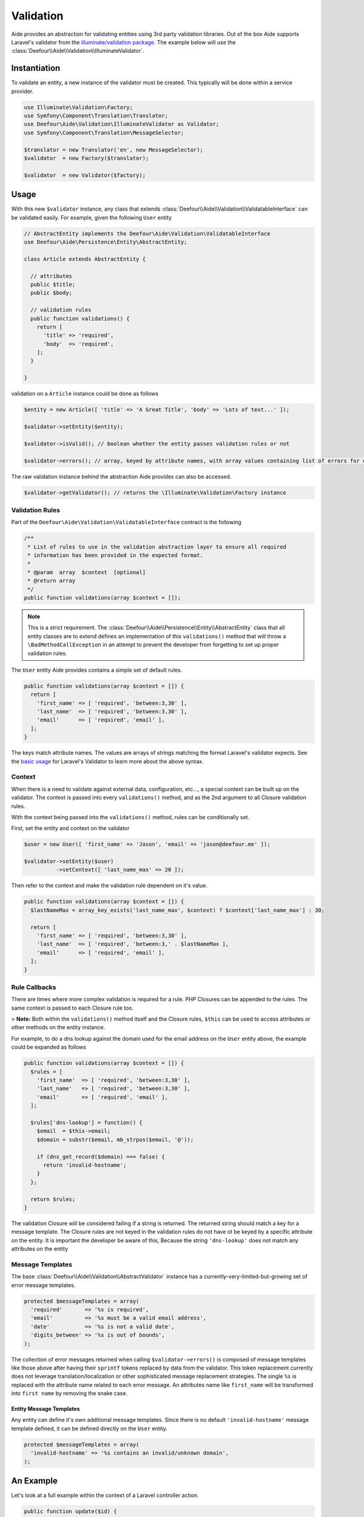 Validation
==========

Aide provides an abstraction for validating entities using 3rd party validation libraries. Out of the box Aide supports Laravel's validator from the `illuminate/validation package <https://packagist.org/packages/illuminate/validation>`_. The example below will use the :class:`Deefour\\Aide\\Validation\\IlluminateValidator`.

Instantiation
-------------

To validate an entity, a new instance of the validator must be created. This typically will be done within a service provider.

.. code-block:: php

    use Illuminate\Validation\Factory;
    use Symfony\Component\Translation\Translator;
    use Deefour\Aide\Validation\IlluminateValidator as Validator;
    use Symfony\Component\Translation\MessageSelector;

    $translator = new Translator('en', new MessageSelector);
    $validator  = new Factory($translator);

    $validator  = new Validator($factory);

Usage
-----

With this new ``$validator`` instance, any class that extends :class:`Deefour\\Aide\\Validation\\ValidatableInterface` can be validated easily. For example, given the following ``User`` entity

.. code-block:: php

    // AbstractEntity implements the Deefour\Aide\Validation\ValidatableInterface
    use Deefour\Aide\Persistence\Entity\AbstractEntity;

    class Article extends AbstractEntity {

      // attributes
      public $title;
      public $body;

      // validation rules
      public function validations() {
        return [
          'title' => 'required',
          'body'  => 'required',
        ];
      }

    }

validation on a ``Article`` instance could be done as follows

.. code-block:: php

    $entity = new Article([ 'title' => 'A Great Title', 'body' => 'Lots of text...' ]);

    $validator->setEntity($entity);

    $validator->isValid(); // boolean whether the entity passes validation rules or not

    $validator->errors(); // array, keyed by attribute names, with array values containing list of errors for each attribute

The raw validation instance behind the abstraction Aide provides can also be accessed.

.. code-block:: php

    $validator->getValidator(); // returns the \Illuminate\Validation\Factory instance

Validation Rules
^^^^^^^^^^^^^^^^

Part of the ``Deefour\Aide\Validation\ValidatableInterface`` contract is the following

.. code-block:: php

    /**
     * List of rules to use in the validation abstraction layer to ensure all required
     * information has been provided in the expected format.
     *
     * @param  array  $context  [optional]
     * @return array
     */
    public function validations(array $context = []);

.. note:: This is a strict requirement. The :class:`Deefour\\Aide\\Persistence\\Entity\\AbstractEntity` class that all entity classes are to extend defines an implementation of this ``validations()`` method that will throw a ``\BadMethodCallException`` in an attempt to prevent the developer from forgetting to set up proper validation rules.

The ``User`` entity Aide provides contains a simple set of default rules.

.. code-block:: php

    public function validations(array $context = []) {
      return [
        'first_name' => [ 'required', 'between:3,30' ],
        'last_name'  => [ 'required', 'between:3,30' ],
        'email'      => [ 'required', 'email' ],
      ];
    }

The keys match attribute names. The values are arrays of strings matching the format Laravel's validator expects. See the `basic usage <http://laravel.com/docs/validation#basic-usage>`_ for Laravel's Validator to learn more about the above syntax.

Context
^^^^^^^

When there is a need to validate against external data, configuration, etc..., a special context can be built up on the validator. The context is passed into every ``validations()`` method, and as the 2nd argument to all Closure validation rules.

With the context being passed into the ``validations()`` method, rules can be conditionally set.

First, set the entity and context on the validator

.. code-block:: php

    $user = new User([ 'first_name' => 'Jason', 'email' => 'jason@deefour.me' ]);

    $validator->setEntity($user)
              ->setContext([ 'last_name_max' => 20 ]);

Then refer to the context and make the validation rule dependent on it's value.

.. code-block:: php

    public function validations(array $context = []) {
      $lastNameMax = array_key_exists('last_name_max', $context) ? $context['last_name_max'] : 30;

      return [
        'first_name' => [ 'required', 'between:3,30' ],
        'last_name'  => [ 'required', 'between:3,' . $lastNameMax ],
        'email'      => [ 'required', 'email' ],
      ];
    }

Rule Callbacks
^^^^^^^^^^^^^^

There are times where more complex validation is required for a rule. PHP Closures can be appended to the rules. The same context is passed to each Closure rule too.

> **Note:** Both within the ``validations()`` method itself and the Closure rules, ``$this`` can be used to access attributes or other methods on the entity instance.

For example, to do a dns lookup against the domain used for the email address on the ``User`` entity above, the example could be expanded as follows

.. code-block:: php

    public function validations(array $context = []) {
      $rules = [
        'first_name'  => [ 'required', 'between:3,30' ],
        'last_name'   => [ 'required', 'between:3,30' ],
        'email'       => [ 'required', 'email' ],
      ];

      $rules['dns-lookup'] = function() {
        $email  = $this->email;
        $domain = substr($email, mb_strpos($email, '@'));

        if (dns_get_record($domain) === false) {
          return 'invalid-hostname';
        }
      };

      return $rules;
    }

The validation Closure will be considered failing if a string is returned. The returned string should match a key for a message template. The Closure rules are not keyed in the validation rules do not have ot be keyed by a specific attribute on the entity. It is important the developer be aware of this, Because the string ``'dns-lookup'`` does not match any attributes on the entity


Message Templates
^^^^^^^^^^^^^^^^^

The base :class:`Deefour\\Aide\\Validation\\AbstractValidator` instance has a currently-very-limited-but-growing set of error message templates.

.. code-block:: php

    protected $messageTemplates = array(
      'required'       => '%s is required',
      'email'          => '%s must be a valid email address',
      'date'           => '%s is not a valid date',
      'digits_between' => '%s is out of bounds',
    );

The collection of error messages returned when calling ``$validator->errors()`` is composed of message templates like those above after having their ``sprintf`` tokens replaced by data from the validator. This token replacement currently does not leverage translation/localization or other sophisticated message replacement strategies. The single ``%s`` is replaced with the attribute name related to each error message. An attributes name like ``first_name`` will be transformed into ``first name`` by removing the snake case.

Entity Message Templates
""""""""""""""""""""""""

Any entity can define it's own additional message templates. Since there is no default ``'invalid-hostname'`` message template defined, it can be defined directly on the ``User`` entity.

.. code-block:: php

    protected $messageTemplates = array(
      'invalid-hostname' => '%s contains an invalid/unknown domain',
    );

An Example
----------

Let's look at a full example within the context of a Laravel controller action.

.. code-block:: php

    public function update($id) {
      $user      = User::find($id)->toEntity(); // toEntity() is an Aide method
      $input     = Input::get('user');
      $validator = $this->validator;

      $errors = $validator->setEntity($user)->errors();

      if ( ! empty($errors)) {
        // error: invalid data
        return View::make('user.edit', compact('user', 'input', 'errors'));
      }

      // success
      return Redirect::to('home');
    }